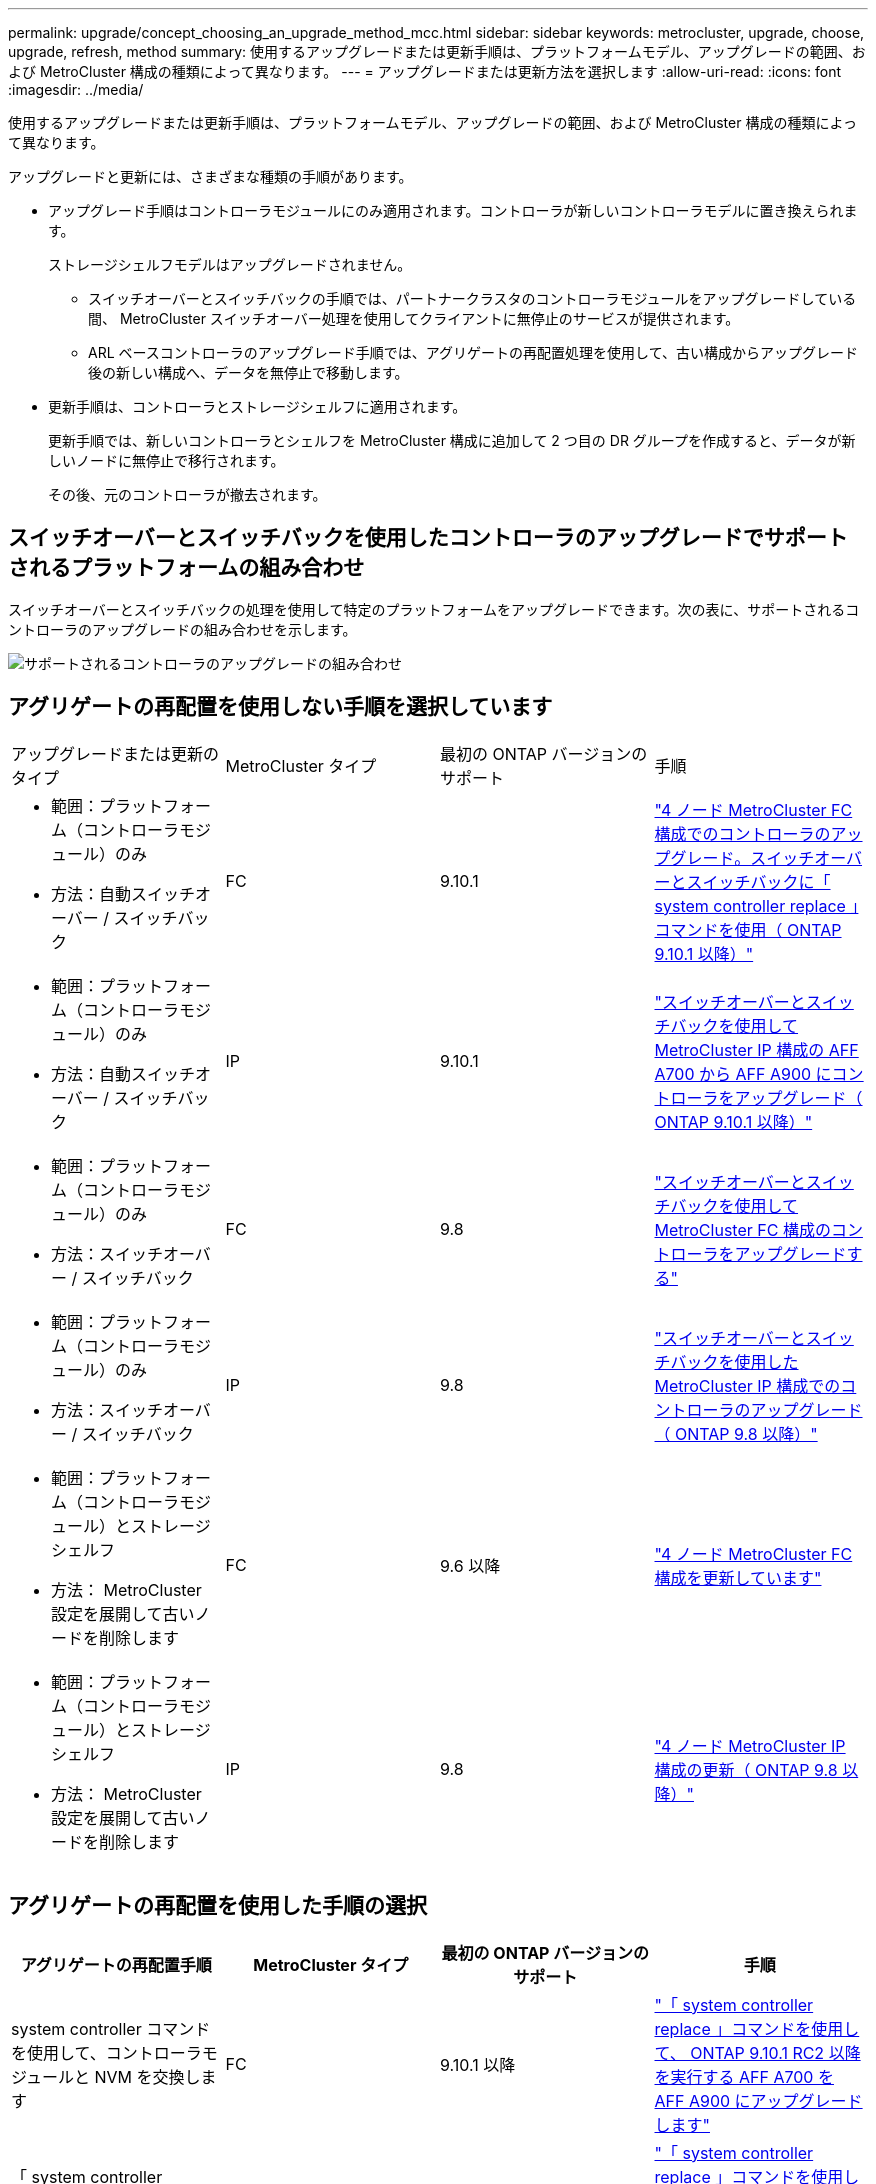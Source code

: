---
permalink: upgrade/concept_choosing_an_upgrade_method_mcc.html 
sidebar: sidebar 
keywords: metrocluster, upgrade, choose, upgrade, refresh, method 
summary: 使用するアップグレードまたは更新手順は、プラットフォームモデル、アップグレードの範囲、および MetroCluster 構成の種類によって異なります。 
---
= アップグレードまたは更新方法を選択します
:allow-uri-read: 
:icons: font
:imagesdir: ../media/


[role="lead"]
使用するアップグレードまたは更新手順は、プラットフォームモデル、アップグレードの範囲、および MetroCluster 構成の種類によって異なります。

アップグレードと更新には、さまざまな種類の手順があります。

* アップグレード手順はコントローラモジュールにのみ適用されます。コントローラが新しいコントローラモデルに置き換えられます。
+
ストレージシェルフモデルはアップグレードされません。

+
** スイッチオーバーとスイッチバックの手順では、パートナークラスタのコントローラモジュールをアップグレードしている間、 MetroCluster スイッチオーバー処理を使用してクライアントに無停止のサービスが提供されます。
** ARL ベースコントローラのアップグレード手順では、アグリゲートの再配置処理を使用して、古い構成からアップグレード後の新しい構成へ、データを無停止で移動します。


* 更新手順は、コントローラとストレージシェルフに適用されます。
+
更新手順では、新しいコントローラとシェルフを MetroCluster 構成に追加して 2 つ目の DR グループを作成すると、データが新しいノードに無停止で移行されます。

+
その後、元のコントローラが撤去されます。





== スイッチオーバーとスイッチバックを使用したコントローラのアップグレードでサポートされるプラットフォームの組み合わせ

スイッチオーバーとスイッチバックの処理を使用して特定のプラットフォームをアップグレードできます。次の表に、サポートされるコントローラのアップグレードの組み合わせを示します。

image::supported_controller_upgrades.png[サポートされるコントローラのアップグレードの組み合わせ]



== アグリゲートの再配置を使用しない手順を選択しています

|===


| アップグレードまたは更新のタイプ | MetroCluster タイプ | 最初の ONTAP バージョンのサポート | 手順 


 a| 
* 範囲：プラットフォーム（コントローラモジュール）のみ
* 方法：自動スイッチオーバー / スイッチバック

 a| 
FC
 a| 
9.10.1
 a| 
link:task_upgrade_controllers_system_control_commands_in_a_four_node_mcc_fc.html["4 ノード MetroCluster FC 構成でのコントローラのアップグレード。スイッチオーバーとスイッチバックに「 system controller replace 」コマンドを使用（ ONTAP 9.10.1 以降）"]



 a| 
* 範囲：プラットフォーム（コントローラモジュール）のみ
* 方法：自動スイッチオーバー / スイッチバック

 a| 
IP
 a| 
9.10.1
 a| 
link:task_upgrade_A700_to_A900_in_a_four_node_mcc_ip_us_switchover_and_switchback.html["スイッチオーバーとスイッチバックを使用して MetroCluster IP 構成の AFF A700 から AFF A900 にコントローラをアップグレード（ ONTAP 9.10.1 以降）"]



 a| 
* 範囲：プラットフォーム（コントローラモジュール）のみ
* 方法：スイッチオーバー / スイッチバック

 a| 
FC
 a| 
9.8
 a| 
link:task_upgrade_controllers_in_a_four_node_fc_mcc_us_switchover_and_switchback_mcc_fc_4n_cu.html["スイッチオーバーとスイッチバックを使用して MetroCluster FC 構成のコントローラをアップグレードする"]



 a| 
* 範囲：プラットフォーム（コントローラモジュール）のみ
* 方法：スイッチオーバー / スイッチバック

 a| 
IP
 a| 
9.8
 a| 
link:task_upgrade_controllers_in_a_four_node_ip_mcc_us_switchover_and_switchback_mcc_ip.html["スイッチオーバーとスイッチバックを使用した MetroCluster IP 構成でのコントローラのアップグレード（ ONTAP 9.8 以降）"]



 a| 
* 範囲：プラットフォーム（コントローラモジュール）とストレージシェルフ
* 方法： MetroCluster 設定を展開して古いノードを削除します

 a| 
FC
 a| 
9.6 以降
 a| 
link:task_refresh_4n_mcc_fc.html["4 ノード MetroCluster FC 構成を更新しています"]



 a| 
* 範囲：プラットフォーム（コントローラモジュール）とストレージシェルフ
* 方法： MetroCluster 設定を展開して古いノードを削除します

 a| 
IP
 a| 
9.8
 a| 
link:task_refresh_4n_mcc_ip.html["4 ノード MetroCluster IP 構成の更新（ ONTAP 9.8 以降）"]

|===


== アグリゲートの再配置を使用した手順の選択

|===
| アグリゲートの再配置手順 | MetroCluster タイプ | 最初の ONTAP バージョンのサポート | 手順 


 a| 
system controller コマンドを使用して、コントローラモジュールと NVM を交換します
 a| 
FC
 a| 
9.10.1 以降
 a| 
https://docs.netapp.com/us-en/ontap-systems-upgrade/upgrade-arl-auto-affa900/index.html["「 system controller replace 」コマンドを使用して、 ONTAP 9.10.1 RC2 以降を実行する AFF A700 を AFF A900 にアップグレードします"^]



 a| 
「 system controller replace 」コマンドを使用します
 a| 
FC
 a| 
9.8 以降
 a| 
https://docs.netapp.com/us-en/ontap-systems-upgrade/upgrade-arl-auto-app/index.html["「 system controller replace 」コマンドを使用して、 ONTAP 9.8 以降を実行するコントローラハードウェアをアップグレードします"^]



 a| 
「 system controller replace 」コマンドを使用します
 a| 
FC
 a| 
9.5 ～ 9.7
 a| 
https://docs.netapp.com/us-en/ontap-systems-upgrade/upgrade-arl-auto/index.html["「 system controller replace 」コマンドを使用して、 ONTAP 9.5 を実行しているコントローラハードウェアを ONTAP 9.7 にアップグレードします"^]



 a| 
手動 ARL コマンドを使用
 a| 
FC
 a| 
9.8
 a| 
https://docs.netapp.com/us-en/ontap-systems-upgrade/upgrade-arl-manual-app/index.html["ONTAP 9.8 以降を実行しているコントローラハードウェアを手動でアップグレードします"^]



 a| 
手動 ARL コマンドを使用
 a| 
FC
 a| 
9.7 以前
 a| 
https://docs.netapp.com/us-en/ontap-systems-upgrade/upgrade-arl-manual/index.html["ONTAP 9.7 以前を実行しているコントローラハードウェアを手動でアップグレードします"^]

|===